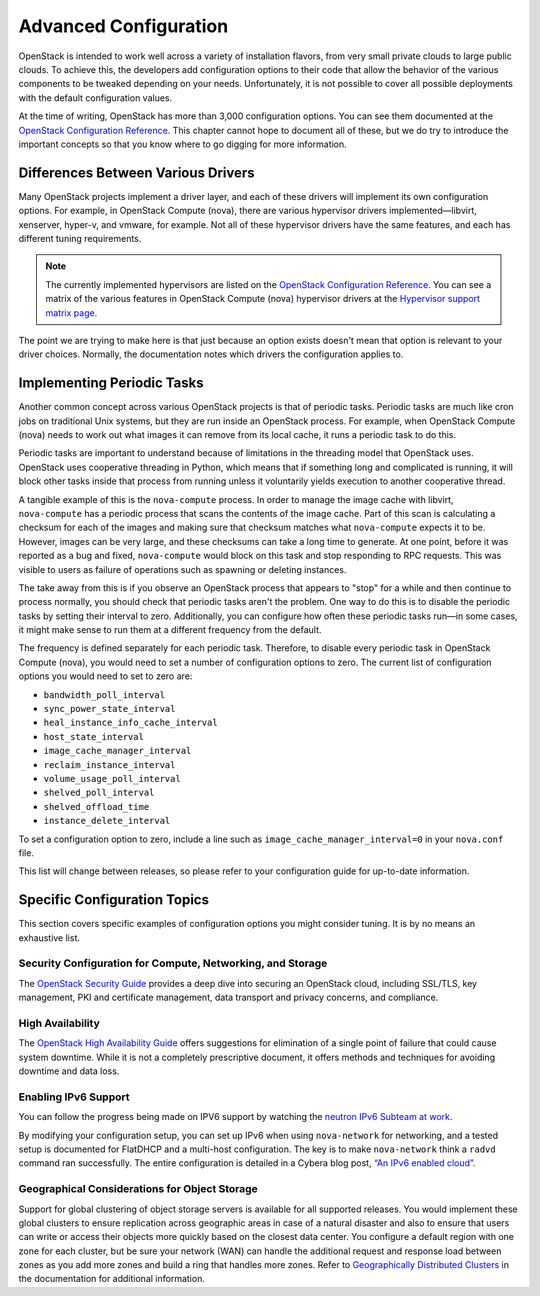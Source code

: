 ======================
Advanced Configuration
======================

OpenStack is intended to work well across a variety of installation
flavors, from very small private clouds to large public clouds. To
achieve this, the developers add configuration options to their code
that allow the behavior of the various components to be tweaked
depending on your needs. Unfortunately, it is not possible to cover all
possible deployments with the default configuration values.

At the time of writing, OpenStack has more than 3,000 configuration
options. You can see them documented at the
`OpenStack Configuration Reference
<http://docs.openstack.org/newton/config-reference/config-overview.html>`_.
This chapter cannot hope to document all of these, but we do try to
introduce the important concepts so that you know where to go digging
for more information.

Differences Between Various Drivers
~~~~~~~~~~~~~~~~~~~~~~~~~~~~~~~~~~~

Many OpenStack projects implement a driver layer, and each of these
drivers will implement its own configuration options. For example, in
OpenStack Compute (nova), there are various hypervisor drivers
implemented—libvirt, xenserver, hyper-v, and vmware, for example. Not
all of these hypervisor drivers have the same features, and each has
different tuning requirements.

.. note::

   The currently implemented hypervisors are listed on the `OpenStack
   Configuration Reference
   <http://docs.openstack.org/newton/config-reference/compute/hypervisors.html>`__.
   You can see a matrix of the various features in OpenStack Compute
   (nova) hypervisor drivers at the `Hypervisor support matrix
   page <http://docs.openstack.org/developer/nova/support-matrix.html>`_.

The point we are trying to make here is that just because an option
exists doesn't mean that option is relevant to your driver choices.
Normally, the documentation notes which drivers the configuration
applies to.

Implementing Periodic Tasks
~~~~~~~~~~~~~~~~~~~~~~~~~~~

Another common concept across various OpenStack projects is that of
periodic tasks. Periodic tasks are much like cron jobs on traditional
Unix systems, but they are run inside an OpenStack process. For example,
when OpenStack Compute (nova) needs to work out what images it can
remove from its local cache, it runs a periodic task to do this.

Periodic tasks are important to understand because of limitations in the
threading model that OpenStack uses. OpenStack uses cooperative
threading in Python, which means that if something long and complicated
is running, it will block other tasks inside that process from running
unless it voluntarily yields execution to another cooperative thread.

A tangible example of this is the ``nova-compute`` process. In order to
manage the image cache with libvirt, ``nova-compute`` has a periodic
process that scans the contents of the image cache. Part of this scan is
calculating a checksum for each of the images and making sure that
checksum matches what ``nova-compute`` expects it to be. However, images
can be very large, and these checksums can take a long time to generate.
At one point, before it was reported as a bug and fixed,
``nova-compute`` would block on this task and stop responding to RPC
requests. This was visible to users as failure of operations such as
spawning or deleting instances.

The take away from this is if you observe an OpenStack process that
appears to "stop" for a while and then continue to process normally, you
should check that periodic tasks aren't the problem. One way to do this
is to disable the periodic tasks by setting their interval to zero.
Additionally, you can configure how often these periodic tasks run—in
some cases, it might make sense to run them at a different frequency
from the default.

The frequency is defined separately for each periodic task. Therefore,
to disable every periodic task in OpenStack Compute (nova), you would
need to set a number of configuration options to zero. The current list
of configuration options you would need to set to zero are:

* ``bandwidth_poll_interval``
* ``sync_power_state_interval``
* ``heal_instance_info_cache_interval``
* ``host_state_interval``
* ``image_cache_manager_interval``
* ``reclaim_instance_interval``
* ``volume_usage_poll_interval``
* ``shelved_poll_interval``
* ``shelved_offload_time``
* ``instance_delete_interval``

To set a configuration option to zero, include a line such as
``image_cache_manager_interval=0`` in your ``nova.conf`` file.

This list will change between releases, so please refer to your
configuration guide for up-to-date information.

Specific Configuration Topics
~~~~~~~~~~~~~~~~~~~~~~~~~~~~~

This section covers specific examples of configuration options you might
consider tuning. It is by no means an exhaustive list.

Security Configuration for Compute, Networking, and Storage
-----------------------------------------------------------

The `OpenStack Security Guide <http://docs.openstack.org/sec/>`_
provides a deep dive into securing an OpenStack cloud, including
SSL/TLS, key management, PKI and certificate management, data transport
and privacy concerns, and compliance.

High Availability
-----------------

The `OpenStack High Availability
Guide <http://docs.openstack.org/ha-guide/index.html>`_ offers
suggestions for elimination of a single point of failure that could
cause system downtime. While it is not a completely prescriptive
document, it offers methods and techniques for avoiding downtime and
data loss.

Enabling IPv6 Support
---------------------

You can follow the progress being made on IPV6 support by watching the
`neutron IPv6 Subteam at
work <https://wiki.openstack.org/wiki/Meetings/Neutron-IPv6-Subteam>`_.

By modifying your configuration setup, you can set up IPv6 when using
``nova-network`` for networking, and a tested setup is documented for
FlatDHCP and a multi-host configuration. The key is to make
``nova-network`` think a ``radvd`` command ran successfully. The entire
configuration is detailed in a Cybera blog post, `“An IPv6 enabled
cloud” <http://www.cybera.ca/news-and-events/tech-radar/an-ipv6-enabled-cloud/>`_.

Geographical Considerations for Object Storage
----------------------------------------------

Support for global clustering of object storage servers is available for
all supported releases. You would implement these global clusters to
ensure replication across geographic areas in case of a natural disaster
and also to ensure that users can write or access their objects more
quickly based on the closest data center. You configure a default region
with one zone for each cluster, but be sure your network (WAN) can
handle the additional request and response load between zones as you add
more zones and build a ring that handles more zones. Refer to
`Geographically Distributed Clusters
<http://docs.openstack.org/developer/swift/admin_guide.html#geographically-distributed-clusters>`_
in the documentation for additional information.
